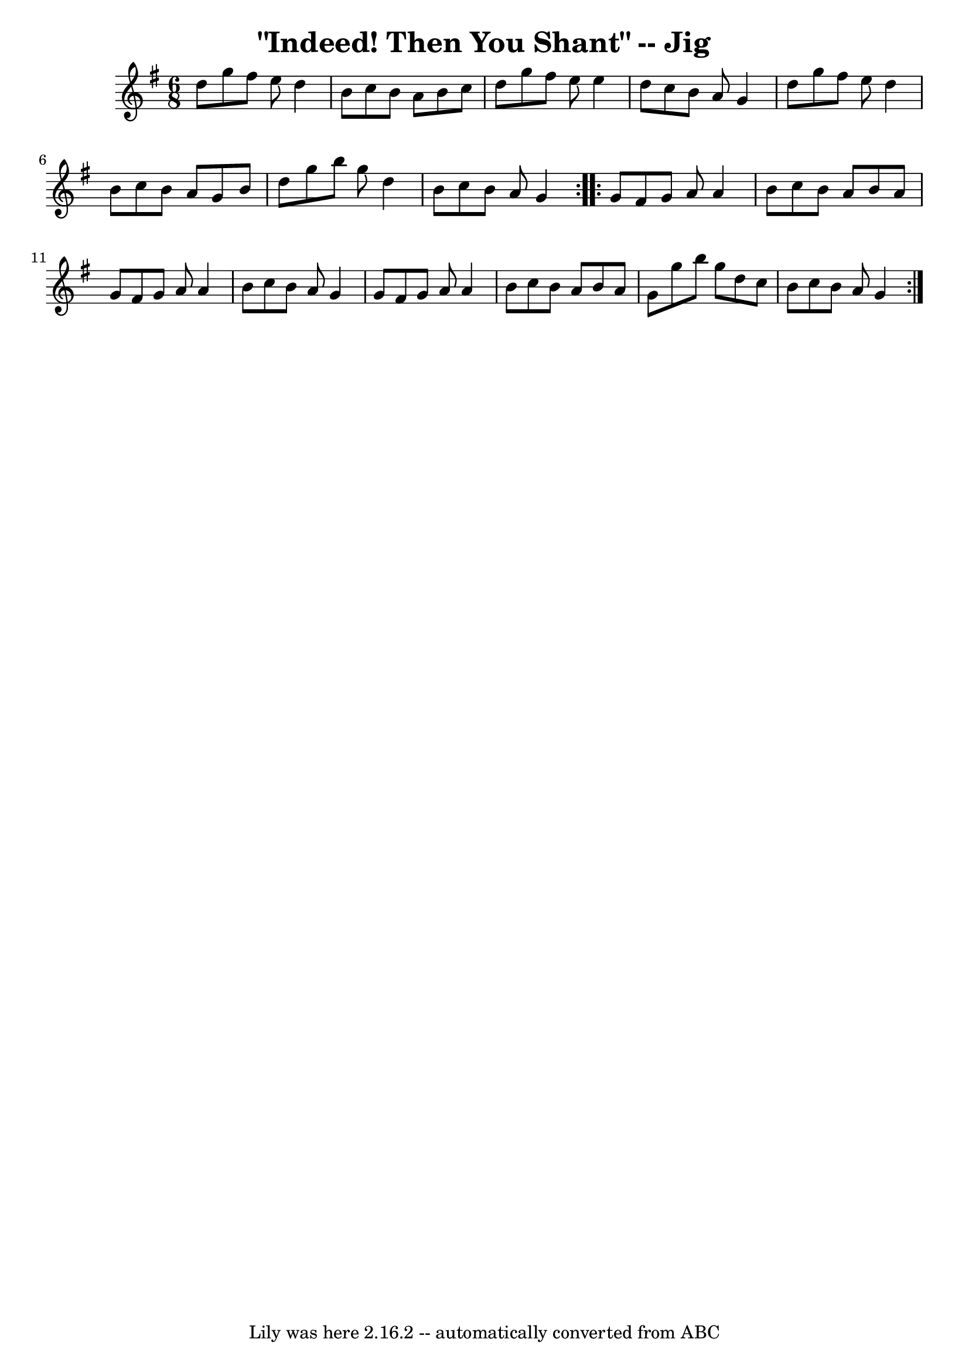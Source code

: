 \version "2.7.40"
\header {
	book = "Ryan's Mammoth Collection"
	crossRefNumber = "1"
	footnotes = "\\\\111 625"
	tagline = "Lily was here 2.16.2 -- automatically converted from ABC"
	title = "\"Indeed! Then You Shant\" -- Jig"
}
voicedefault =  {
\set Score.defaultBarType = "empty"

\repeat volta 2 {
\time 6/8 \key g \major   d''8  |
     g''8    fis''8    e''8    d''4    
b'8    |
   c''8    b'8    a'8    b'8    c''8    d''8    |
   g''8  
  fis''8    e''8    e''4    d''8    |
   c''8    b'8    a'8    g'4    
d''8    |
     g''8    fis''8    e''8    d''4    b'8    |
   c''8   
 b'8    a'8    g'8    b'8    d''8    |
   g''8    b''8    g''8    d''4    
b'8    |
   c''8    b'8    a'8    g'4  }     \repeat volta 2 {   g'8  
|
     fis'8    g'8    a'8    a'4    b'8    |
   c''8    b'8    a'8 
   b'8    a'8    g'8    |
   fis'8    g'8    a'8    a'4    b'8    
|
   c''8    b'8    a'8    g'4    g'8    |
     fis'8    g'8    a'8 
   a'4    b'8    |
   c''8    b'8    a'8    b'8    a'8    g'8    |
 
  g''8    b''8    g''8    d''8    c''8    b'8    |
   c''8    b'8    a'8  
  g'4  }   
}

\score{
    <<

	\context Staff="default"
	{
	    \voicedefault 
	}

    >>
	\layout {
	}
	\midi {}
}
